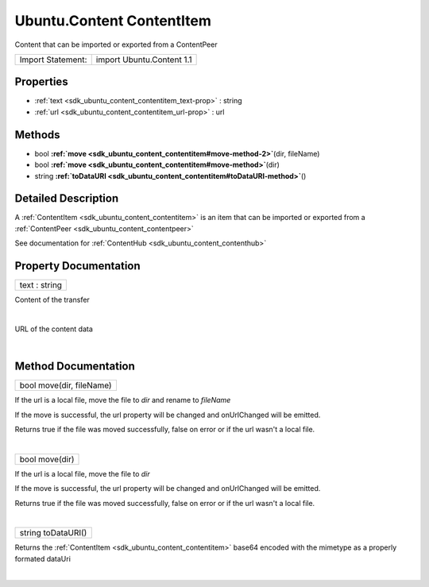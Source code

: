 .. _sdk_ubuntu_content_contentitem:
Ubuntu.Content ContentItem
==========================

Content that can be imported or exported from a ContentPeer

+---------------------+-----------------------------+
| Import Statement:   | import Ubuntu.Content 1.1   |
+---------------------+-----------------------------+

Properties
----------

-  :ref:`text <sdk_ubuntu_content_contentitem_text-prop>` : string
-  :ref:`url <sdk_ubuntu_content_contentitem_url-prop>` : url

Methods
-------

-  bool
   **:ref:`move <sdk_ubuntu_content_contentitem#move-method-2>`**\ (dir,
   fileName)
-  bool
   **:ref:`move <sdk_ubuntu_content_contentitem#move-method>`**\ (dir)
-  string
   **:ref:`toDataURI <sdk_ubuntu_content_contentitem#toDataURI-method>`**\ ()

Detailed Description
--------------------

A :ref:`ContentItem <sdk_ubuntu_content_contentitem>` is an item that can
be imported or exported from a
:ref:`ContentPeer <sdk_ubuntu_content_contentpeer>`

See documentation for :ref:`ContentHub <sdk_ubuntu_content_contenthub>`

Property Documentation
----------------------

.. _sdk_ubuntu_content_contentitem_text-prop:

+--------------------------------------------------------------------------+
|        \ text : string                                                   |
+--------------------------------------------------------------------------+

Content of the transfer

| 

.. _sdk_ubuntu_content_contentitem_-prop:

+--------------------------------------------------------------------------+
| :ref:` <>`\ url : `url <sdk_ubuntu_content_contentitem#url-prop>`      |
+--------------------------------------------------------------------------+

URL of the content data

| 

Method Documentation
--------------------

.. _sdk_ubuntu_content_contentitem_bool move-method:

+--------------------------------------------------------------------------+
|        \ bool move(dir, fileName)                                        |
+--------------------------------------------------------------------------+

If the url is a local file, move the file to *dir* and rename to
*fileName*

If the move is successful, the url property will be changed and
onUrlChanged will be emitted.

Returns true if the file was moved successfully, false on error or if
the url wasn't a local file.

| 

.. _sdk_ubuntu_content_contentitem_bool move-method:

+--------------------------------------------------------------------------+
|        \ bool move(dir)                                                  |
+--------------------------------------------------------------------------+

If the url is a local file, move the file to *dir*

If the move is successful, the url property will be changed and
onUrlChanged will be emitted.

Returns true if the file was moved successfully, false on error or if
the url wasn't a local file.

| 

.. _sdk_ubuntu_content_contentitem_string toDataURI-method:

+--------------------------------------------------------------------------+
|        \ string toDataURI()                                              |
+--------------------------------------------------------------------------+

Returns the :ref:`ContentItem <sdk_ubuntu_content_contentitem>` base64
encoded with the mimetype as a properly formated dataUri

| 
